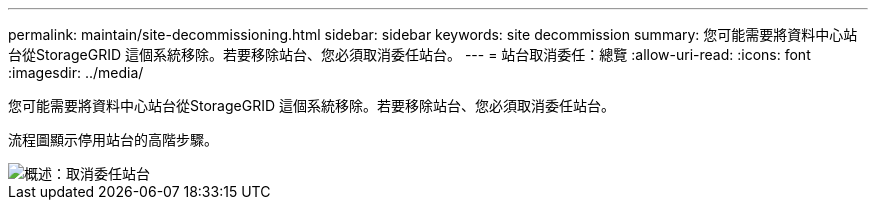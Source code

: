 ---
permalink: maintain/site-decommissioning.html 
sidebar: sidebar 
keywords: site decommission 
summary: 您可能需要將資料中心站台從StorageGRID 這個系統移除。若要移除站台、您必須取消委任站台。 
---
= 站台取消委任：總覽
:allow-uri-read: 
:icons: font
:imagesdir: ../media/


[role="lead"]
您可能需要將資料中心站台從StorageGRID 這個系統移除。若要移除站台、您必須取消委任站台。

流程圖顯示停用站台的高階步驟。

image::../media/overview_decommission_site.png[概述：取消委任站台]
